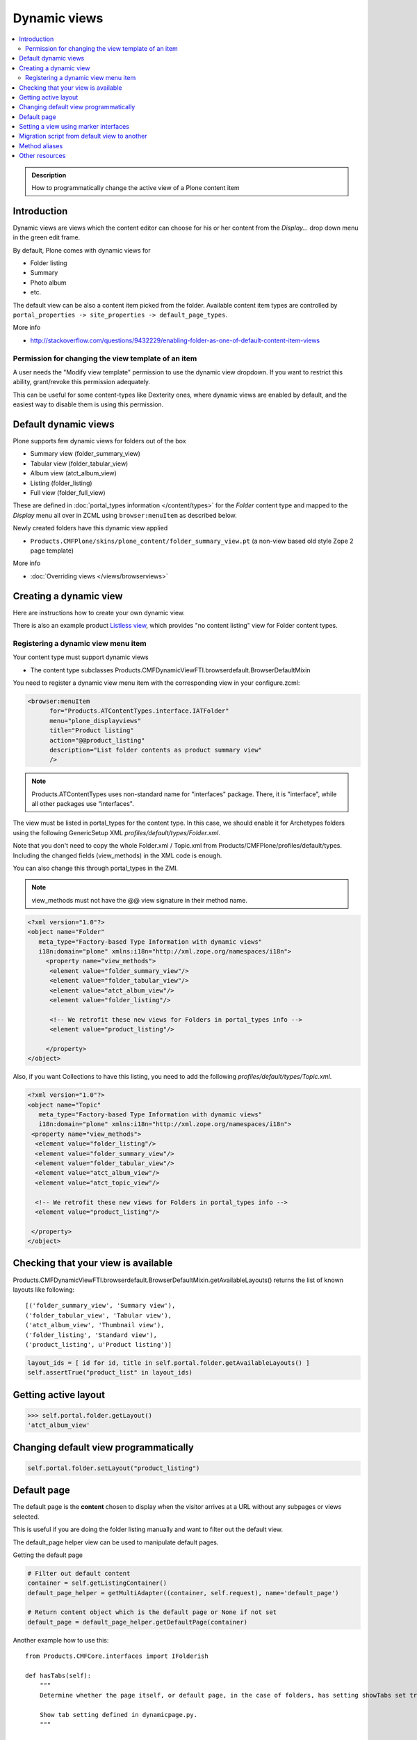 ====================
 Dynamic views
====================

.. contents :: :local:

.. admonition:: Description

	How to programmatically change the active view of a Plone content item

Introduction
------------

Dynamic views are views which the content editor can choose for his or
her content from the *Display...* drop down menu in the green edit frame.

By default, Plone comes with dynamic views for

* Folder listing

* Summary

* Photo album

* etc.

The default view can be also a content item picked from the folder.
Available content item types are controlled by 
``portal_properties -> site_properties -> default_page_types``.

More info

* http://stackoverflow.com/questions/9432229/enabling-folder-as-one-of-default-content-item-views

Permission for changing the view template of an item
=======================================================

A user needs the "Modify view template" permission to use the dynamic
view dropdown. If you want to restrict this ability, grant/revoke this
permission adequately.

This can be useful for some content-types like Dexterity ones, where
dynamic views are enabled by default, and the easiest way to disable
them is using this permission.


Default dynamic views
---------------------

Plone supports few dynamic views for folders out of the box

* Summary view (folder_summary_view)

* Tabular view (folder_tabular_view)

* Album view (atct_album_view)

* Listing (folder_listing)

* Full view (folder_full_view) 

These are defined in :doc:`portal_types information </content/types>`
for the *Folder* content type and mapped to the *Display* menu all
over in ZCML using ``browser:menuItem`` as described below.

Newly created folders have this dynamic view applied

* ``Products.CMFPlone/skins/plone_content/folder_summary_view.pt``
  (a non-view based old style Zope 2 page template)

More info

* :doc:`Overriding views </views/browserviews>` 

Creating a dynamic view
------------------------

Here are instructions how to create your own dynamic view.

There is also an example product `Listless view <https://github.com/miohtama/listlessview>`_,
which provides "no content listing" view for Folder content types.

Registering a dynamic view menu item
====================================

Your content type must support dynamic views

* The content type subclasses Products.CMFDynamicViewFTI.browserdefault.BrowserDefaultMixin

You need to register a dynamic view menu item with the corresponding
view in your configure.zcml:

.. code-block:: xml

  <browser:menuItem
        for="Products.ATContentTypes.interface.IATFolder"
        menu="plone_displayviews"
        title="Product listing"
        action="@@product_listing"
        description="List folder contents as product summary view"
        />
        
.. note ::

        Products.ATContentTypes uses non-standard name for "interfaces" package.
        There, it is "interface", while all other packages use "interfaces".         

The view must be listed in portal_types for the content type. In this
case, we should enable it for Archetypes folders using the following
GenericSetup XML *profiles/default/types/Folder.xml*.

Note that you don't need to copy the whole Folder.xml / Topic.xml from
Products/CMFPlone/profiles/default/types. Including the changed fields
(view_methods) in the XML code is enough.

You can also change this through portal_types in the ZMI.
    
.. note::

        view_methods must not have the @@ view signature in their method name.

.. code-block:: xml

    <?xml version="1.0"?>
    <object name="Folder"
       meta_type="Factory-based Type Information with dynamic views"
       i18n:domain="plone" xmlns:i18n="http://xml.zope.org/namespaces/i18n">
         <property name="view_methods">
          <element value="folder_summary_view"/>
          <element value="folder_tabular_view"/>
          <element value="atct_album_view"/>
          <element value="folder_listing"/>

          <!-- We retrofit these new views for Folders in portal_types info -->
          <element value="product_listing"/>

         </property>
    </object>

Also, if you want Collections to have this listing, you need to add
the following *profiles/default/types/Topic.xml*.

.. code-block:: xml

    <?xml version="1.0"?>
    <object name="Topic"
       meta_type="Factory-based Type Information with dynamic views"
       i18n:domain="plone" xmlns:i18n="http://xml.zope.org/namespaces/i18n">
     <property name="view_methods">
      <element value="folder_listing"/>
      <element value="folder_summary_view"/>
      <element value="folder_tabular_view"/>
      <element value="atct_album_view"/>
      <element value="atct_topic_view"/>

      <!-- We retrofit these new views for Folders in portal_types info -->
      <element value="product_listing"/>

     </property>
    </object>
    


Checking that your view is available
-------------------------------------

Products.CMFDynamicViewFTI.browserdefault.BrowserDefaultMixin.getAvailableLayouts() returns
the list of known layouts like following::

    [('folder_summary_view', 'Summary view'),
    ('folder_tabular_view', 'Tabular view'),
    ('atct_album_view', 'Thumbnail view'),
    ('folder_listing', 'Standard view'),
    ('product_listing', u'Product listing')]


.. code-block:: python

    layout_ids = [ id for id, title in self.portal.folder.getAvailableLayouts() ]
    self.assertTrue("product_list" in layout_ids)

Getting active layout
---------------------

.. code-block:: python

    >>> self.portal.folder.getLayout()
    'atct_album_view'


Changing default view programmatically
--------------------------------------

.. code-block:: python

    self.portal.folder.setLayout("product_listing")

Default page
------------

The default page is the **content** chosen to display when the visitor
arrives at a URL without any subpages or views selected.

This is useful if you are doing the folder listing manually and want
to filter out the default view.

The default_page helper view can be used to manipulate default pages.

Getting the default page

.. code-block:: python

    # Filter out default content
    container = self.getListingContainer()
    default_page_helper = getMultiAdapter((container, self.request), name='default_page')

    # Return content object which is the default page or None if not set
    default_page = default_page_helper.getDefaultPage(container)
    
Another example how to use this::

    from Products.CMFCore.interfaces import IFolderish

    def hasTabs(self):
        """
        Determine whether the page itself, or default page, in the case of folders, has setting showTabs set true.
        
        Show tab setting defined in dynamicpage.py.
        """

        
        page = self.context
        
        try:
            if IFolderish.providedBy(self.context):
                folder = self.context
                default_page_helper = getMultiAdapter((folder, self.request), name='default_page')
                page_name = default_page_helper.getDefaultPage(folder)
                page = folder[page_name]
        except:
            pass
                
        tabs = getattr(page, "showTabs", False)
                
        return tabs
            

Setting the default page can be done as simple as setting default_page
attribute of the folder to be the id of the default page:

.. code-block:: python

    folder.default_page = "my_content_id"

More information can be found in

* https://github.com/plone/plone.app.layout/tree/master/plone/app/layout/globals/context.py

* https://github.com/plone/plone.app.layout/tree/master/plone/app/layout/navigation/defaultpage.py

Setting a view using marker interfaces
--------------------------------------

If you need to have a view for few individual content items only, it
is best to do using marker interfaces.

* Register a view against a marker interface

* Assign this marker interface to a content item using the Zope
  Management Interface (ZMI)

For more info, see

* http://www.netsight.co.uk/blog/2010/5/21/setting-a-default-view-of-a-folder-in-plone

* :doc:`marker interfaces </components/interfaces>`


Migration script from default view to another
----------------------------------------------

Below is a script snippet which allows you to change the default view
for all folders to another type. You can execute the script through
the ZMI as a Python Script.

Script code::

        from StringIO import StringIO
        
        buf = StringIO()
        orignal='fancy_zoom_view'
        target='atct_album_view'
        for brain in context.portal_catalog(portal_type="Folder"):
                obj = brain.getObject()
                if getattr(obj, "layout", None) == orignal:
                        print >> buf, "Updated:" + obj.absolute_url()
                        obj.setLayout(target)
        return buf.getvalue()

This will allow you to migrate from ``collective.fancyzoom`` to Plone
4's default album view / Products.PipBox.

Method aliases
-----------------

Method aliases allow you to redirect basic actions (view, edit) to content type specific views.
Aliases are configured in portal_types.

Other resources
----------------

* http://blog.jphoude.qc.ca/2008/09/14/plone-changing-title-zope3-views/

* http://plone.org/documentation/how-to/how-to-create-and-set-a-custom-homepage-template-using-generic-setup

* `CMFDynamicView plone.org product page <http://plone.org/products/cmfdynamicviewfti/>`_
